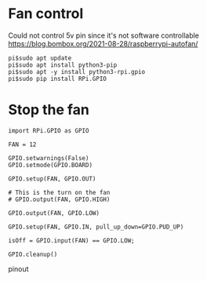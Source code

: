 
* Fan control
  Could not control 5v pin since it's not software controllable
  https://blog.bombox.org/2021-08-28/raspberrypi-autofan/
#+BEGIN_SRC
pi$sudo apt update
pi$sudo apt install python3-pip
pi$sudo apt -y install python3-rpi.gpio
pi$sudo pip install RPi.GPIO
#+END_SRC

* Stop the fan
  #+BEGIN_SRC
import RPi.GPIO as GPIO

FAN = 12

GPIO.setwarnings(False)
GPIO.setmode(GPIO.BOARD)

GPIO.setup(FAN, GPIO.OUT)

# This is the turn on the fan
# GPIO.output(FAN, GPIO.HIGH)

GPIO.output(FAN, GPIO.LOW)

GPIO.setup(FAN, GPIO.IN, pull_up_down=GPIO.PUD_UP)

isOff = GPIO.input(FAN) == GPIO.LOW;

GPIO.cleanup()
  #+END_SRC


  pinout
